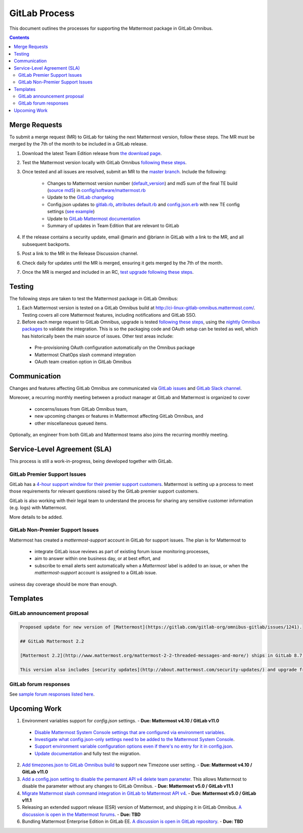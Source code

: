 GitLab Process
============================

This document outlines the processes for supporting the Mattermost package in GitLab Omnibus.

.. contents::
    :backlinks: top

Merge Requests
-----------------

To submit a merge request (MR) to GitLab for taking the next Mattermost version, follow these steps. The MR must be merged by the 7th of the month to be included in a GitLab release.

1. Download the latest Team Edition release from `the download page <https://about.mattermost.com/download>`_.
2. Test the Mattermost version locally with GitLab Omnibus `following these steps <https://docs.mattermost.com/developer/developer-flow.html#testing-with-gitlab-omnibus>`_.
3. Once tested and all issues are resolved, submit an MR to the `master branch <https://gitlab.com/gitlab-org/omnibus-gitlab>`_. Include the following:

    - Changes to Mattermost version number (`default_version <https://gitlab.com/gitlab-org/omnibus-gitlab/blob/master/config/software/mattermost.rb#L20>`_) and md5 sum of the final TE build (`source md5 <https://gitlab.com/jasonblais/omnibus-gitlab/blob/master/config/software/mattermost.rb#L23>`_) in  `config/software/mattermost.rb <https://gitlab.com/gitlab-org/omnibus-gitlab/blob/master/config/software/mattermost.rb>`_
    - Update to the `GitLab changelog <https://gitlab.com/gitlab-org/omnibus-gitlab/blob/master/CHANGELOG.md>`_
    - Config.json updates to `gitlab.rb <https://gitlab.com/gitlab-org/omnibus-gitlab/blob/master/files/gitlab-config-template/gitlab.rb.template>`_, `attributes default.rb <https://gitlab.com/gitlab-org/omnibus-gitlab/blob/master/files/gitlab-cookbooks/mattermost/attributes/default.rb>`_ and `config.json.erb <https://gitlab.com/gitlab-org/omnibus-gitlab/blob/master/files/gitlab-cookbooks/mattermost/templates/default/config.json.erb>`_ with new TE config settings (`see example <https://gitlab.com/gitlab-org/omnibus-gitlab/merge_requests/1855>`_)
    - Update to `GitLab Mattermost documentation <https://docs.gitlab.com/omnibus/gitlab-mattermost/README.html>`_
    - Summary of updates in Team Edition that are relevant to GitLab

4. If the release contains a security update, email @marin and @briann in GitLab with a link to the MR, and all subsequent backports.
5. Post a link to the MR in the Release Discussion channel.
6. Check daily for updates until the MR is merged, ensuring it gets merged by the 7th of the month.
7. Once the MR is merged and included in an RC, `test upgrade following these steps <https://docs.google.com/document/d/1mbeu2XXwCpbz3qz7y_6yDIYBToyY2nW0NFZq9Gdei1E/edit#heading=h.ncq9ltn04isg>`_.

Testing
----------------

The following steps are taken to test the Mattermost package in GitLab Omnibus:

1. Each Mattermost version is tested on a GitLab Omnibus build at `http://ci-linux-gitlab-omnibus.mattermost.com/ <http://ci-linux-gitlab-omnibus.mattermost.com/>`_. Testing covers all core Mattermost features, including notifications and GitLab SSO.
2. Before each merge request to GitLab Omnibus, upgrade is tested `following these steps <https://docs.google.com/document/d/1mbeu2XXwCpbz3qz7y_6yDIYBToyY2nW0NFZq9Gdei1E/edit#heading=h.ncq9ltn04isg>`_, using the `nightly Omnibus packages <https://packages.gitlab.com/gitlab/nightly-builds>`_ to validate the integration. This is so the packaging code and OAuth setup can be tested as well, which has historically been the main source of issues. Other test areas include:

 - Pre-provisioning OAuth configuration automatically on the Omnibus package
 - Mattermost ChatOps slash command integration
 - OAuth team creation option in GitLab Omnibus

Communication
-------------------

Changes and features affecting GitLab Omnibus are communicated via `GitLab issues <https://gitlab.com/gitlab-org/gitlab-ce/issues>`_ and `GitLab Slack channel <https://gitlab.slack.com>`_.

Moreover, a recurring monthly meeting between a product manager at GitLab and Mattermost is organized to cover

 - concerns/issues from GitLab Omnibus team,
 - new upcoming changes or features in Mattermost affecting GitLab Omnibus, and
 - other miscellaneous queued items.

Optionally, an engineer from both GitLab and Mattermost teams also joins the recurring monthly meeting.

Service-Level Agreement (SLA)
-------------------------------

This process is still a work-in-progress, being developed together with GitLab.

GitLab Premier Support Issues
~~~~~~~~~~~~~~~~~~~~~~~~~~~~~~~~~~~

GitLab has a `4-hour support window for their premier support customers <https://about.gitlab.com/features/premium-support/>`_. Mattermost is setting up a process to meet those requirements for relevant questions raised by the GitLab premier support customers.

GitLab is also working with their legal team to understand the process for sharing any sensitive customer information (e.g. logs) with Mattermost.

More details to be added.

GitLab Non-Premier Support Issues
~~~~~~~~~~~~~~~~~~~~~~~~~~~~~~~~~~~

Mattermost has created a `mattermost-support` account in GitLab for support issues. The plan is for Mattermost to

 - integrate GitLab issue reviews as part of existing forum issue monitoring processes,
 - aim to answer within one business day, or at best effort, and
 - subscribe to email alerts sent automatically when a `Mattermost` label is added to an issue, or when the `mattermost-support` account is assigned to a GitLab issue.
 
usiness day coverage should be more than enough.

Templates
--------------

GitLab announcement proposal
~~~~~~~~~~~~~~~~~~~~~~~~~~~~~

.. code-block:: none

  Proposed update for new version of [Mattermost](https://gitlab.com/gitlab-org/omnibus-gitlab/issues/1241).

  ## GitLab Mattermost 2.2

  [Mattermost 2.2](http://www.mattermost.org/mattermost-2-2-threaded-messages-and-more/) ships in GitLab 8.7 with threaded messages, French translation, new themes, new Trello and IRC support, plus many more new benefits.

  This version also includes [security updates](http://about.mattermost.com/security-updates/) and upgrade from earlier versions is recommended.

GitLab forum responses
~~~~~~~~~~~~~~~~~~~~~~~

See `sample forum responses listed here <https://docs.mattermost.com/process/community-guidelines.html#sample-responses>`_.

Upcoming Work
---------------

1. Environment variables support for `config.json` settings. - **Due: Mattermost v4.10 / GitLab v11.0**

 - `Disable Mattermost System Console settings that are configured via environment variables <https://mattermost.atlassian.net/browse/MM-9849>`_.
 - `Investigate what config.json-only settings need to be added to the Mattermost System Console <https://mattermost.atlassian.net/browse/MM-9850>`_.
 - `Support environment variable configuration options even if there's no entry for it in config.json <https://mattermost.atlassian.net/browse/MM-8400>`_.
 - `Update documentation <https://gitlab.com/gitlab-org/omnibus-gitlab/issues/3284>`_ and fully test the migration.

2. `Add timezones.json to GitLab Omnibus build <https://mattermost.atlassian.net/browse/MM-9873>`_ to support new Timezone user setting. - **Due: Mattermost v4.10 / GitLab v11.0**

3. `Add a config.json setting to disable the permanent API v4 delete team parameter <https://mattermost.atlassian.net/browse/MM-9916>`_. This allows Mattermost to disable the parameter without any changes to GitLab Omnibus. - **Due: Mattermost v5.0 / GitLab v11.1**

4. `Migrate Mattermost slash command integration in GitLab to Mattermost API v4 <https://gitlab.com/gitlab-org/gitlab-ce/issues/41631>`_. - **Due: Mattermost v5.0 / GitLab v11.1**

5. Releasing an extended support release (ESR) version of Mattermost, and shipping it in GitLab Omnibus. `A discussion is open in the Mattermost forums <https://forum.mattermost.org/t/extended-support-release-discussion/4598>`_. - **Due: TBD**

6. Bundling Mattermost Enterprise Edition in GitLab EE. `A discussion is open in GitLab repository <https://gitlab.com/gitlab-org/omnibus-gitlab/issues/1609>`_. - **Due: TBD**
